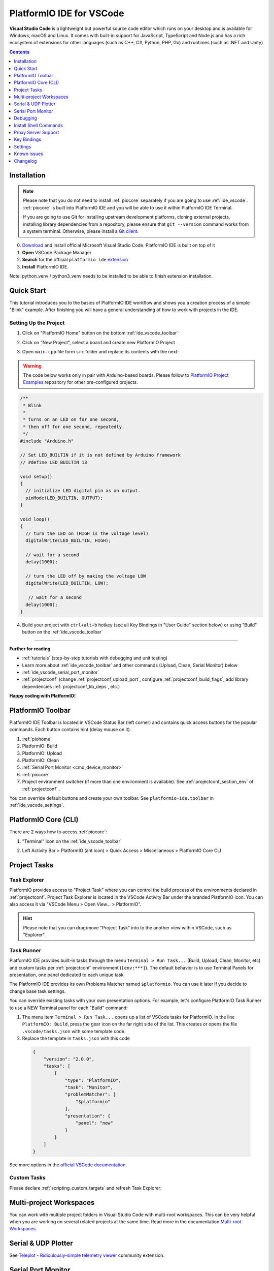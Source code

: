 ..  Copyright (c) 2014-present PlatformIO <contact@platformio.org>
    Licensed under the Apache License, Version 2.0 (the "License");
    you may not use this file except in compliance with the License.
    You may obtain a copy of the License at
       http://www.apache.org/licenses/LICENSE-2.0
    Unless required by applicable law or agreed to in writing, software
    distributed under the License is distributed on an "AS IS" BASIS,
    WITHOUT WARRANTIES OR CONDITIONS OF ANY KIND, either express or implied.
    See the License for the specific language governing permissions and
    limitations under the License.

.. _ide_vscode:

PlatformIO IDE for VSCode
=========================

**Visual Studio Code** is a lightweight but
powerful source code editor which runs on your desktop and is available for
Windows, macOS and Linux. It comes with built-in support for JavaScript,
TypeScript and Node.js and has a rich ecosystem of extensions for other
languages (such as C++, C#, Python, PHP, Go) and runtimes (such as .NET and Unity)

.. image:: ../../_static/images/ide/vscode/platformio-ide-vscode.png
    :target: ../../_images/platformio-ide-vscode.png

.. contents:: Contents
    :local:
    :depth: 1

Installation
------------

.. note::
    Please note that you do not need to install :ref:`piocore` separately if
    you are going to use :ref:`ide_vscode`. :ref:`piocore` is built into
    PlatformIO IDE and you will be able to use it within PlatformIO IDE Terminal.

    If you are going to use Git for installing upstream development platforms, cloning
    external projects, installing library dependencies from a repository, please ensure
    that ``git --version`` command works from a system terminal. Otherwise, please
    install a `Git client <https://git-scm.com/book/en/v2/Getting-Started-Installing-Git>`_.

0. `Download <https://code.visualstudio.com>`_ and install official Microsoft Visual Studio Code. PlatformIO IDE is built on top of it
1. **Open** VSCode Package Manager
2. **Search** for the official ``platformio ide`` `extension <https://marketplace.visualstudio.com/items?itemName=platformio.platformio-ide>`_
3. **Install** PlatformIO IDE.

.. image:: ../../_static/images/ide/vscode/platformio-ide-vscode-pkg-installer.png

Note: python_venv / python3_venv needs to be installed to be able to finish extension installation.

Quick Start
-----------

This tutorial introduces you to the basics of PlatformIO IDE workflow and shows
you a creation process of a simple "Blink" example. After finishing you will
have a general understanding of how to work with projects in the IDE.

Setting Up the Project
~~~~~~~~~~~~~~~~~~~~~~

1. Click on "PlatformIO Home" button on the bottom :ref:`ide_vscode_toolbar`

.. image:: ../../_static/images/ide/vscode/platformio-ide-vscode-welcome.png

2. Click on "New Project", select a board and create new PlatformIO Project

.. image:: ../../_static/images/ide/vscode/platformio-ide-vscode-new-project.png

3. Open ``main.cpp`` file form ``src`` folder and replace its contents with
   the next:

.. warning::

    The code below works only in pair with Arduino-based boards. Please
    follow to `PlatformIO Project Examples <https://github.com/platformio/platformio-examples>`_ repository for other pre-configured projects.

.. code-block:: cpp

    /**
     * Blink
     *
     * Turns on an LED on for one second,
     * then off for one second, repeatedly.
     */
    #include "Arduino.h"

    // Set LED_BUILTIN if it is not defined by Arduino framework
    // #define LED_BUILTIN 13

    void setup()
    {
      // initialize LED digital pin as an output.
      pinMode(LED_BUILTIN, OUTPUT);
    }

    void loop()
    {
      // turn the LED on (HIGH is the voltage level)
      digitalWrite(LED_BUILTIN, HIGH);

      // wait for a second
      delay(1000);

      // turn the LED off by making the voltage LOW
      digitalWrite(LED_BUILTIN, LOW);

       // wait for a second
      delay(1000);
    }

.. image:: ../../_static/images/ide/vscode/platformio-ide-vscode-blink-project.png

4. Build your project with ``ctrl+alt+b`` hotkey (see all Key Bindings in
   "User Guide" section below) or using "Build" button on the :ref:`ide_vscode_toolbar`

.. image:: ../../_static/images/ide/vscode/platformio-ide-vscode-build-project.png


---------------

**Further for reading**

* :ref:`tutorials` (step-by-step tutorials with debugging and unit testing)
* Learn more about :ref:`ide_vscode_toolbar` and other commands (Upload,
  Clean, Serial Monitor) below
* :ref:`ide_vscode_serial_port_monitor`
* :ref:`projectconf` (change :ref:`projectconf_upload_port`, configure :ref:`projectconf_build_flags`,
  add library dependencies :ref:`projectconf_lib_deps`, etc.)

**Happy coding with PlatformIO!**

.. _ide_vscode_toolbar:

PlatformIO Toolbar
------------------

PlatformIO IDE Toolbar is located in VSCode Status Bar (left corner)
and contains quick access buttons for the popular commands.
Each button contains hint (delay mouse on it).

.. image:: ../../_static/images/ide/vscode/platformio-ide-vscode-toolbar.png

1. :ref:`piohome`
2. PlatformIO: Build
3. PlatformIO: Upload
4. PlatformIO: Clean
5. :ref:`Serial Port Monitor <cmd_device_monitor>`
6. :ref:`piocore`
7. Project environment switcher (if more than one environment is available).
   See :ref:`projectconf_section_env` of :ref:`projectconf` .

You can override default buttons and create your own toolbar.
See ``platformio-ide.toolbar`` in :ref:`ide_vscode_settings`.

.. _ide_vscode_pio_core_cli:

PlatformIO Core (CLI)
---------------------

There are 2 ways how to access :ref:`piocore`:

1. "Terminal" icon on the :ref:`ide_vscode_toolbar`

   .. image:: ../../_static/images/ide/vscode/platformio-ide-vscode-toolbar-terminal.png

2. Left Activity Bar > PlatformIO (ant icon) > Quick Access > Miscellaneous > PlatformIO Core CLI

   .. image:: ../../_static/images/ide/vscode/platformio-ide-vscode-cli-access.png

Project Tasks
-------------

Task Explorer
~~~~~~~~~~~~~

PlatformIO provides access to "Project Task" where you can control
the build process of the environments declared in :ref:`projectconf`.
Project Task Explorer is located in the VSCode Activity Bar under the branded
PlatformIO icon. You can also access it via "VSCode Menu > Open View... >
PlatformIO".

.. hint::
  Please note that you can drag/move "Project Task" into to the another view within
  VSCode, such as "Explorer".

.. image:: ../../_static/images/ide/vscode/platformio-ide-vscode-task-explorer.png

Task Runner
~~~~~~~~~~~

PlatformIO IDE provides built-in tasks through the menu ``Terminal > Run Task...`` (Build,
Upload, Clean, Monitor, etc) and custom tasks per :ref:`projectconf` environment
(``[env:***]``). The default behavior is to use Terminal Panels for presentation,
one panel dedicated to each unique task.

The PlatformIO IDE provides its own Problems Matcher named ``$platformio``.
You can use it later if you decide to change base task settings.

You can override existing tasks with your own presentation options. For example,
let's configure PlatformIO Task Runner to use a NEW Terminal panel for each "Build"
command:

1. The menu item ``Terminal > Run Task...`` opens up a list of VSCode
   tasks for PlatformIO. In the line ``PlatformIO: Build``, press the
   gear icon on the far right side of the list. This creates or opens
   the file ``.vscode/tasks.json`` with some template code.

2. Replace the template in ``tasks.json`` with this code

  .. code-block:: json

    {
        "version": "2.0.0",
        "tasks": [
            {
                "type": "PlatformIO",
                "task": "Monitor",
                "problemMatcher": [
                    "$platformio"
                ],
                "presentation": {
                    "panel": "new"
                }
            }
        ]
    }

See more options in the `official VSCode documentation <https://code.visualstudio.com/docs/editor/tasks#_output-behavior>`__.

.. _ide_vscode_custom_task:

Custom Tasks
~~~~~~~~~~~~

Please declare :ref:`scripting_custom_targets` and refresh Task Explorer:

.. image:: ../../_static/images/ide/vscode/platformio-ide-vscode-task-explorer-refresh.png
    :width: 50%

Multi-project Workspaces
------------------------

You can work with multiple project folders in Visual Studio Code with
multi-root workspaces. This can be very helpful when you are working on
several related projects at the same time. Read more in the documentation
`Multi-root Workspaces <https://code.visualstudio.com/docs/editor/multi-root-workspaces>`_.

Serial & UDP Plotter
--------------------

See `Teleplot - Ridiculously-simple telemetry viewer <https://marketplace.visualstudio.com/items?itemName=alexnesnes.teleplot>`_
community extension.

.. _ide_vscode_serial_port_monitor:

Serial Port Monitor
-------------------

You can customize Serial Port Monitor using
:ref:`projectconf_section_env_monitor` in :ref:`projectconf`:

* :ref:`projectconf_monitor_port`
* :ref:`projectconf_monitor_speed`
* :ref:`projectconf_monitor_parity`
* :ref:`projectconf_monitor_filters`
* :ref:`projectconf_monitor_rts`
* :ref:`projectconf_monitor_dtr`
* :ref:`projectconf_monitor_eol`
* :ref:`projectconf_monitor_raw`
* :ref:`projectconf_monitor_echo`

Example:

.. code-block:: ini

    [env:esp32dev]
    platform = espressif32
    framework = arduino
    board = esp32dev

    ; Custom Serial Monitor port
    monitor_port = /dev/ttyUSB1

    ; Custom Serial Monitor speed (baud rate)
    monitor_speed = 115200

Debugging
---------

Debugging in VSCode works in combination with :ref:`piodebug`. You should
have :ref:`pioaccount` to work with it.

VSCode has a separate activity view named "Debug" (accessed by the bug icon on the left toolbar).
:ref:`piodebug` extends it with more advanced debugging instruments and features:

- Local, Global, and Static Variable Explorer
- Conditional Breakpoints
- Expressions and Watchpoints
- Generic Registers
- Peripheral Registers
- Memory Viewer
- Disassembly
- Multi-thread support
- A hot restart of an active debugging session.

There are two pre-configured debugging configurations:

:PIO Debug:
  **Default configuration**. PlatformIO runs the **Pre-Debug** task and builds
  the project using :ref:`Debug Configuration <build_configurations>`. Also, it
  checks for project changes.

:PIO Debug (skip Pre-Debug):
  PlatformIO skips the **Pre-Debug** stage and DOES NOT build or check the project for changes.
  If you do changes in project source files, they will not be reflected in
  debug sessions until you switch back to the "PIO Debug" configuration or
  manually run the "Pre-Debug" task.

  This configuration is very useful for quick debug session. It is super fast
  by skipping several checks, letting you control project changes manually.

.. note::
  Please note that :ref:`piodebug` will use the first declared build
  environment in :ref:`projectconf` if the :ref:`projectconf_pio_default_envs`
  option is not specified.

.. image:: ../../_static/images/ide/vscode/platformio-ide-vscode-debug.png

Variable Format
~~~~~~~~~~~~~~~

Currently, VSCode does not provide an UI or API to change the variable format. See the
related `VSCode Issue #28025 <https://github.com/Microsoft/vscode/issues/28025>`_.

A temporary solution is to set the default numerical base in which the
debugger displays numeric output in the Debug Console. (The Debug
Console is visible during active debugging sessions). For example, to
show variables in hexadecimal format, copy the code below and paste it
into "Debug Console":

.. code::

  set output-radix 16

Possible values, listed in decimal base, are: 8, 10, 16.

Watchpoints
~~~~~~~~~~~

Please read `GDB: Setting Watchpoints <https://sourceware.org/gdb/download/onlinedocs/gdb/Set-Watchpoints.html>`__
first.

Currently, VSCode does not provide an API to change the value format of watchpoints.
You can manually cast watchpoint expressions to display the value as specific pointer types:

* ``$pc``, default decimal integer format
* ``*0x10012000``, an address, default decimal integer format
* ``(void*)$pc``, $pc register, hexadecimal format
* ``*(void**)0x10012000``, an address, hexadecimal format

Install Shell Commands
----------------------

Please refer to PlatformIO Core :ref:`piocore_install_shell_commands`.

Proxy Server Support
--------------------

There are two options how to configure a proxy server:

1. Open `VSCode Settings <https://code.visualstudio.com/docs/getstarted/settings>`__
   and search for "Proxy". Please set "Http: Proxy" and disable
   "Http: Proxy Strict SSL".
2. Configure PlatformIO Core :ref:`piocore_install_proxy_configuration`.

.. _ide_vscode_keybindings:

Key Bindings
------------

* ``ctrl+alt+b`` / ``cmd-shift-b`` / ``ctrl-shift-b`` Build Project
* ``cmd-shift-d`` / ``ctrl-shift-d`` Debug project
* ``ctrl+alt+u`` Upload Firmware
* ``ctrl+alt+s`` Open :ref:`Serial Port Monitor <cmd_device_monitor>`

You can override existing key bindings  or add a new in VSCode. See official
documentation `Key Bindings for Visual Studio Code <https://code.visualstudio.com/docs/getstarted/keybindings>`_.

.. _ide_vscode_settings:

Settings
--------

`How to configure VSCode settings? <https://code.visualstudio.com/docs/getstarted/settings>`__

``platformio-ide.activateProjectOnTextEditorChange``
~~~~~~~~~~~~~~~~~~~~~~~~~~~~~~~~~~~~~~~~~~~~~~~~~~~~
Automatically activate project depending on an active opened text editor.
The default value is ``false``.

``platformio-ide.autoOpenPlatformIOIniFile``
~~~~~~~~~~~~~~~~~~~~~~~~~~~~~~~~~~~~~~~~~~~~
Automatically open the :ref:`projectconf` file from a project when no other editors are opened.
The default value is ``true``.

``platformio-ide.autoCloseSerialMonitor``
~~~~~~~~~~~~~~~~~~~~~~~~~~~~~~~~~~~~~~~~~
If true, automatically close :ref:`cmd_device_monitor` before uploading/testing.
The default value is ``true``.

``platformio-ide.autoRebuildAutocompleteIndex``
~~~~~~~~~~~~~~~~~~~~~~~~~~~~~~~~~~~~~~~~~~~~~~~
If true, automatically rebuild the C/C++ Project Index when :ref:`projectconf`
is changed or when new libraries are installed. The default value is ``true``.

``platformio-ide.showEditorTitleShortcuts``
~~~~~~~~~~~~~~~~~~~~~~~~~~~~~~~~~~~~~~~~~~~
Show Build, Upload, Clean, and other buttons in the editor title bar.
The default value is ``true``.

``platformio-ide.autoPreloadEnvTasks``
~~~~~~~~~~~~~~~~~~~~~~~~~~~~~~~~~~~~~~
Automatically preload ALL project environment tasks. The default value is ``false``.

``platformio-ide.customPATH``
~~~~~~~~~~~~~~~~~~~~~~~~~~~~~
Custom PATH for the ``platformio`` command. Paste here the result of ``echo $PATH``
(Unix) / ``echo %PATH%`` (Windows) command by typing into your system terminal
if you prefer to use a custom version of :ref:`piocore`. The default value is ``null``, meaning PlatformIO looks for the ``platformio`` command in the system path.

``platformio-ide.reopenSerialMonitorDelay``
~~~~~~~~~~~~~~~~~~~~~~~~~~~~~~~~~~~~~~~~~~~
Configure the time in milliseconds before reopening the Serial Port Monitor.
The default value is ``0``, which means to reopen instantly.

``platformio-ide.useBuiltinPython``
~~~~~~~~~~~~~~~~~~~~~~~~~~~~~~~~~~~
Use a portable Python 3 Interpreter if available. The default value is ``true``.

``platformio-ide.useBuiltinPIOCore``
~~~~~~~~~~~~~~~~~~~~~~~~~~~~~~~~~~~~
If true, use the built-in :ref:`piocore`. The default value is ``true``.

``platformio-ide.useDevelopmentPIOCore``
~~~~~~~~~~~~~~~~~~~~~~~~~~~~~~~~~~~~~~~~
If true, use the development version of :ref:`piocore`. The default
value is ``false``.

``platformio-ide.disablePIOHomeStartup``
~~~~~~~~~~~~~~~~~~~~~~~~~~~~~~~~~~~~~~~~
Disable showing PlatformIO Home at startup. The default value is ``false``.

``platformio-ide.pioHomeServerHttpHost``
~~~~~~~~~~~~~~~~~~~~~~~~~~~~~~~~~~~~~~~~
PlatformIO Home server HTTP host.The default is ``127.0.0.1``, but in case of dockerized environments ``0.0.0.0``.

``platformio-ide.pioHomeServerHttpPort``
~~~~~~~~~~~~~~~~~~~~~~~~~~~~~~~~~~~~~~~~
PlatformIO Home server HTTP port. The default value ``0`` automatically assigns a free port in
the range [45000..45999]).

``platformio-ide.customPyPiIndexUrl``
~~~~~~~~~~~~~~~~~~~~~~~~~~~~~~~~~~~~~
Custom base URL of the Python Package Index (default ``https://pypi.org/simple``).

``platformio-ide.toolbar``
~~~~~~~~~~~~~~~~~~~~~~~~~~

Configure your own :ref:`ide_vscode_toolbar` with your own buttons and attach commands to them.
There is no limitation to command scope. You can use `Built-in VSCode Commands <https://code.visualstudio.com/api/references/commands>`__
or commands from your 3rd party favorite extensions.

The button can be text, an icon, or a mix of them. The list of supported icons is documented in `VSCode Icon Listing <https://code.visualstudio.com/api/references/icons-in-labels#icon-listing>`__.
You can have different toolbars per workspace thanks to the `User and Workspace Settings <https://code.visualstudio.com/docs/getstarted/settings>`__.

**Example**

.. code:: javascript

  {
    "platformio-ide.toolbar": [
      {
        "text": "$(arrow-right)",
        "tooltip": "Upload and Monitor the active environment",
        "commands": "platformio-ide.uploadAndMonitor"
      },
      {
        "text": "Outdated",
        "tooltip": "List outdated packages for the activate environment",
        "commands": [
          {
            "id": "workbench.action.tasks.runTask",
            "args": "PlatformIO: Outdated (${command:platformio-ide.activeEnvironment})"
          }
        ]
      },
      {
        "text": "$(list-selection)",
        "tooltip": "List devices",
        "commands": [
          {
            "id": "platformio-ide.runPIOCoreCommand",
            "args": "pio device list"
          }
        ]
      },
      {
        "text": "$(plug)",
        "commands": [
          {
            "id": "platformio-ide.runPIOCoreCommand",
            "args": "pio device monitor --filter time"
          }
        ]
      },
      {
        "text": "$(terminal)",
        "commands": [
          {
            "id": "workbench.action.terminal.sendSequence",
            "args": {
              "text": "echo 1\n"
            }
          }
        ]
      }
    ]
  }

Known issues
------------

PackageManager is unable to install tool
~~~~~~~~~~~~~~~~~~~~~~~~~~~~~~~~~~~~~~~~

This is a known bug in VSCode Terminal
`issue #61 <https://github.com/platformio/platformio-vscode-ide/issues/61>`_.

A temporary solution is to install packages using a system terminal (not VSCode Terminal).
Please use "Solution 3: Run from Terminal" in FAQ > Package Manager >
:ref:`faq_package_manager_error_5`.
Afterwards, go back to using the VSCode Terminal.

Changelog
---------

Please visit the `releases page <https://github.com/platformio/platformio-vscode-ide/releases>`_.
